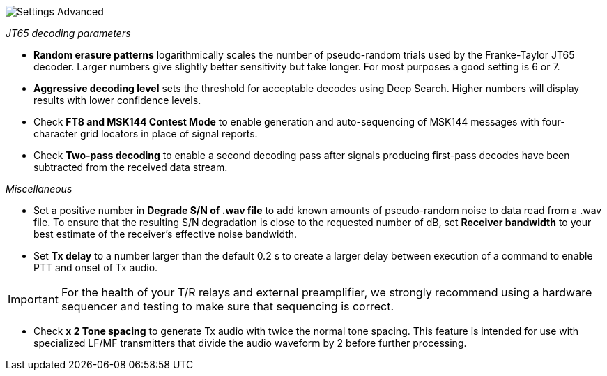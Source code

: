 image::settings-advanced.png[align="center",alt="Settings Advanced"]

_JT65 decoding parameters_ 

- *Random erasure patterns* logarithmically scales the number of
pseudo-random trials used by the Franke-Taylor JT65 decoder.  Larger
numbers give slightly better sensitivity but take longer.  For most
purposes a good setting is 6 or 7.

- *Aggressive decoding level* sets the threshold for acceptable
decodes using Deep Search.  Higher numbers will display results 
with lower confidence levels.

- Check *FT8 and MSK144 Contest Mode* to enable generation and
auto-sequencing of MSK144 messages with four-character grid locators
in place of signal reports.

- Check *Two-pass decoding* to enable a second decoding pass after
signals producing first-pass decodes have been subtracted from the
received data stream.

_Miscellaneous_

- Set a positive number in *Degrade S/N of .wav file* to add known
amounts of pseudo-random noise to data read from a .wav file.  To
ensure that the resulting S/N degradation is close to the requested
number of dB, set *Receiver bandwidth* to your best estimate of the
receiver's effective noise bandwidth.

- Set *Tx delay* to a number larger than the default 0.2 s to create
a larger delay between execution of a command to enable PTT and onset
of Tx audio.  

IMPORTANT: For the health of your T/R relays and external
preamplifier, we strongly recommend using a hardware sequencer and
testing to make sure that sequencing is correct.

- Check *x 2 Tone spacing* to generate Tx audio with twice the normal
tone spacing.  This feature is intended for use with specialized LF/MF
transmitters that divide the audio waveform by 2 before further
processing.
